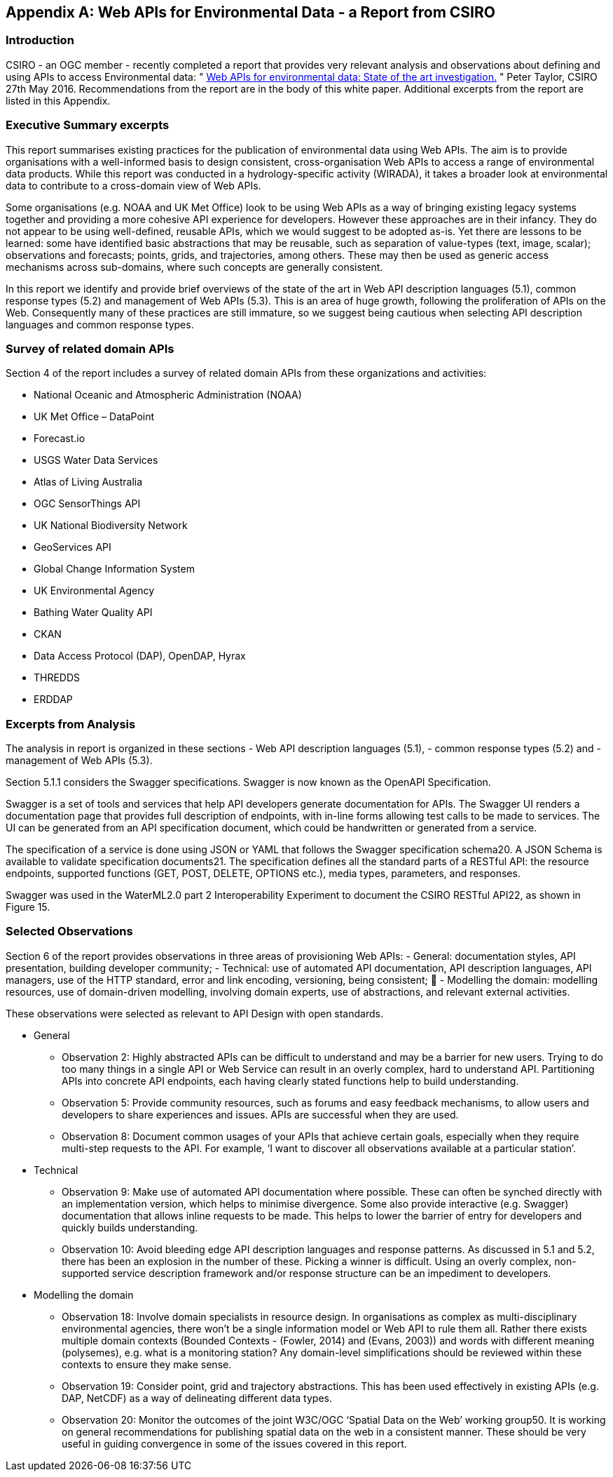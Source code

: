 <<<
[appendix]
== Web APIs for Environmental Data - a Report from CSIRO

[float]
=== Introduction

CSIRO - an OGC member - recently completed a report that provides very relevant analysis and observations about defining and using APIs to access Environmental data:  " https://portal.opengeospatial.org/files/?artifact_id=68811&version=1[Web APIs for environmental data: State of the art investigation.] " Peter Taylor, CSIRO 27th May 2016.  Recommendations from the report are in the body of this white paper.  Additional excerpts from the report are listed in this Appendix.

[float]
=== Executive Summary excerpts

This report summarises existing practices for the publication of environmental data using Web APIs. The aim is to provide organisations with a well-informed basis to design consistent, cross-organisation Web APIs to access a range of environmental data products. While this report was conducted in a hydrology-specific activity (WIRADA), it takes a broader look at environmental data to contribute to a cross-domain view of Web APIs.

Some organisations (e.g. NOAA and UK Met Office) look to be using Web APIs as a way of bringing existing legacy systems together and providing a more cohesive API experience for developers. However these approaches are in their infancy. They do not appear to be using well-defined, reusable APIs, which we would suggest to be adopted as-is. Yet there are lessons to be learned: some have identified basic abstractions that may be reusable, such as separation of value-types (text, image, scalar); observations and forecasts; points, grids, and trajectories, among others. These may then be used as generic access mechanisms across sub-domains, where such concepts are generally consistent.

In this report we identify and provide brief overviews of the state of the art in Web API description languages (5.1), common response types (5.2) and management of Web APIs (5.3). This is an area of huge growth, following the proliferation of APIs on the Web. Consequently many of these practices are still immature, so we suggest being cautious when selecting API description languages and common response types.

[float]
===  Survey of related domain APIs

Section 4 of the report includes a survey of related domain APIs from these organizations and activities:

- National Oceanic and Atmospheric Administration (NOAA)
- UK Met Office – DataPoint
- Forecast.io
- USGS Water Data Services
- Atlas of Living Australia
- OGC SensorThings API
- UK National Biodiversity Network
- GeoServices API
- Global Change Information System
- UK Environmental Agency
- Bathing Water Quality API
- CKAN
- Data Access Protocol (DAP), OpenDAP, Hyrax
- THREDDS
- ERDDAP

[float]
=== Excerpts from Analysis

The analysis in report is organized in these sections
    - Web API description languages (5.1),
    - common response types (5.2) and
    - management of Web APIs (5.3).

Section 5.1.1 considers the Swagger specifications. Swagger is now known as the OpenAPI Specification.

Swagger is a set of tools and services that help API developers generate documentation for APIs. The Swagger UI renders a documentation page that provides full description of endpoints, with in-line forms allowing test calls to be made to services. The UI can be generated from an API specification document, which could be handwritten or generated from a service.

The specification of a service is done using JSON or YAML that follows the Swagger specification schema20. A JSON Schema is available to validate specification documents21. The specification defines all the standard parts of a RESTful API: the resource endpoints, supported functions (GET, POST, DELETE, OPTIONS etc.), media types, parameters, and responses.

Swagger was used in the WaterML2.0 part 2 Interoperability Experiment to document the CSIRO RESTful API22, as shown in Figure 15.

[float]
=== Selected Observations

Section 6 of the report provides observations in three areas of provisioning Web APIs:
    - General: documentation styles, API presentation, building developer community;
    - Technical: use of automated API documentation, API description languages, API managers, use of the HTTP standard, error and link encoding, versioning, being consistent; 
    - Modelling the domain: modelling resources, use of domain-driven modelling, involving domain experts, use of abstractions, and relevant external activities.

These observations were selected as relevant to API Design with open standards.

** General
    - Observation 2: Highly abstracted APIs can be difficult to understand and may be a barrier for new users. Trying to do too many things in a single API or Web Service can result in an overly complex, hard to understand API. Partitioning APIs into concrete API endpoints, each having clearly stated functions help to build understanding.
    - Observation 5: Provide community resources, such as forums and easy feedback mechanisms, to allow users and developers to share experiences and issues. APIs are successful when they are used.
    - Observation 8: Document common usages of your APIs that achieve certain goals, especially when they require multi-step requests to the API. For example, ‘I want to discover all observations available at a particular station’.

** Technical

    - Observation 9: Make use of automated API documentation where possible. These can often be synched directly with an implementation version, which helps to minimise divergence. Some also provide interactive (e.g. Swagger) documentation that allows inline requests to be made. This helps to lower the barrier of entry for developers and quickly builds understanding.
    - Observation 10: Avoid bleeding edge API description languages and response patterns. As discussed in 5.1 and 5.2, there has been an explosion in the number of these. Picking a winner is difficult. Using an overly complex, non-supported service description framework and/or response structure can be an impediment to developers.


** Modelling the domain
    - Observation 18: Involve domain specialists in resource design. In organisations as complex as multi-disciplinary environmental agencies, there won’t be a single information model or Web API to rule them all. Rather there exists multiple domain contexts (Bounded Contexts - (Fowler, 2014) and (Evans, 2003)) and words with different meaning (polysemes), e.g. what is a monitoring station? Any domain-level simplifications should be reviewed within these contexts to ensure they make sense.
    - Observation 19: Consider point, grid and trajectory abstractions. This has been used effectively in existing APIs (e.g. DAP, NetCDF) as a way of delineating different data types.
    - Observation 20: Monitor the outcomes of the joint W3C/OGC ‘Spatial Data on the Web’ working group50. It is working on general recommendations for publishing spatial data on the web in a consistent manner. These should be very useful in guiding convergence in some of the issues covered in this report.

